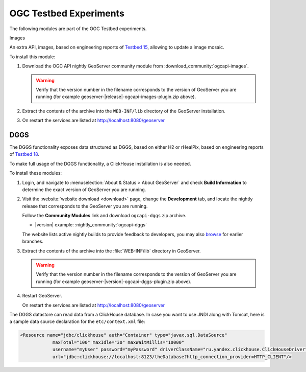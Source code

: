 OGC Testbed Experiments
=======================

The following modules are part of the OGC Testbed experiments.

Images

An extra API, images, based on engineering reports of `Testbed 15 <https://docs.ogc.org/per/19-018.html>`__,
allowing to update a image mosaic.

To install this module:

#. Download the OGC API nightly GeoServer community module from :download_community:`ogcapi-images`.
   
   .. warning:: Verify that the version number in the filename corresponds to the version of GeoServer you are running (for example geoserver-|release|-ogcapi-images-plugin.zip above).

#. Extract the contents of the archive into the ``WEB-INF/lib`` directory of the GeoServer installation.

#. On restart the services are listed at http://localhost:8080/geoserver

DGGS
----

The DGGS functionality exposes data structured as DGGS, based on either H2 or rHealPix,
based on engineering reports of `Testbed 18 <https://docs.ogc.org/per/20-039r2.html>`__.

To make full usage of the DGGS functionality, a ClickHouse installation is also needed.

To install these modules:

#. Login, and navigate to :menuselection:`About & Status > About GeoServer` and check **Build Information**
   to determine the exact version of GeoServer you are running.

#. Visit the :website:`website download <download>` page, change the **Development** tab,
   and locate the nightly release that corresponds to the GeoServer you are running.
   
   Follow the **Community Modules** link and download ``ogcapi-dggs`` zip archive.
   
   * |version| example: :nightly_community:`ogcapi-dggs`
   
   The website lists active nightly builds to provide feedback to developers,
   you may also `browse <https://build.geoserver.org/geoserver/>`__ for earlier branches.

#. Extract the contents of the archive into the :file:`WEB-INF/lib` directory in GeoServer.

   .. warning:: Verify that the version number in the filename corresponds to the version of GeoServer you are running (for example geoserver-|version|-ogcapi-dggs-plugin.zip above).

#. Restart GeoServer.

   On restart the services are listed at http://localhost:8080/geoserver

The DGGS datastore can read data from a ClickHouse database. In case you want to use JNDI along
with Tomcat, here is a sample data source declaration for the ``etc/context.xml`` file:

.. code-block:: xml
    
   <Resource name="jdbc/clickhouse" auth="Container" type="javax.sql.DataSource"
               maxTotal="100" maxIdle="30" maxWaitMillis="10000"
               username="myUser" password="myPassword" driverClassName="ru.yandex.clickhouse.ClickHouseDriver"
               url="jdbc:clickhouse://localhost:8123/theDatabase?http_connection_provider=HTTP_CLIENT"/>